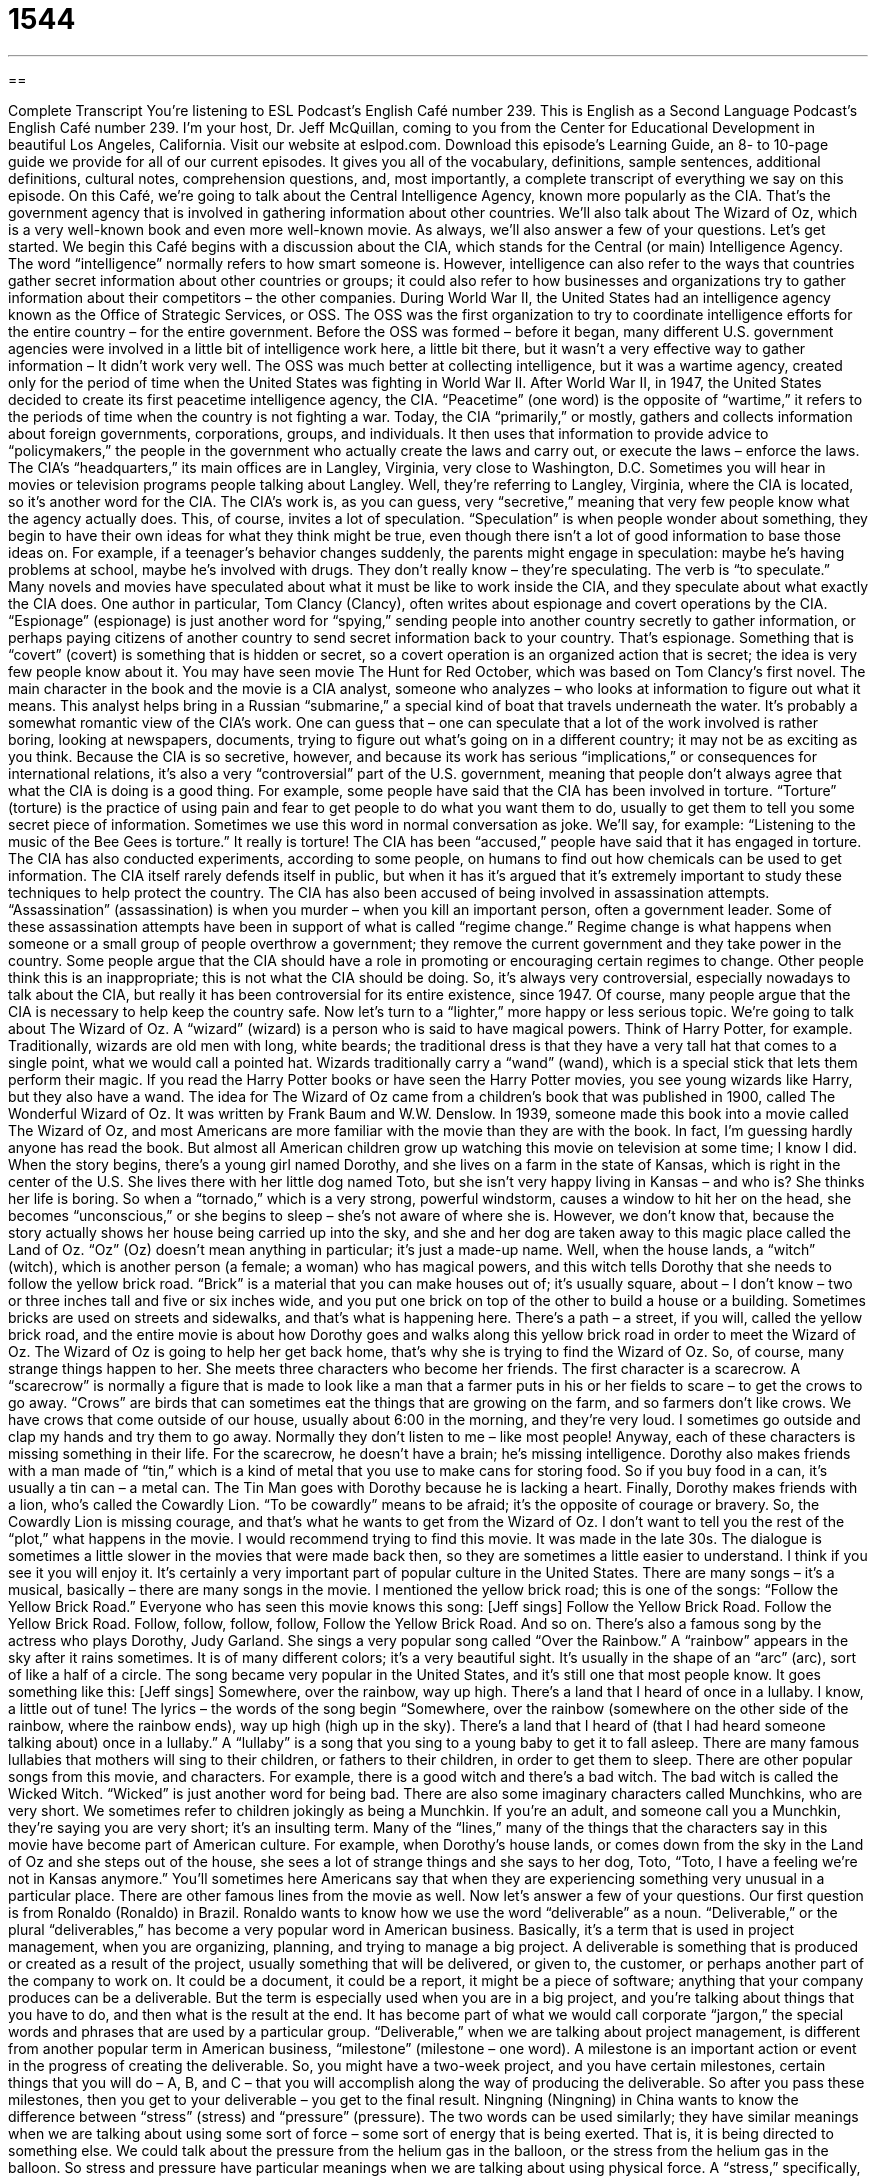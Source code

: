 = 1544
:toc: left
:toclevels: 3
:sectnums:
:stylesheet: ../../../myAdocCss.css

'''

== 

Complete Transcript
You’re listening to ESL Podcast’s English Café number 239.
This is English as a Second Language Podcast’s English Café number 239. I’m your host, Dr. Jeff McQuillan, coming to you from the Center for Educational Development in beautiful Los Angeles, California.
Visit our website at eslpod.com. Download this episode’s Learning Guide, an 8- to 10-page guide we provide for all of our current episodes. It gives you all of the vocabulary, definitions, sample sentences, additional definitions, cultural notes, comprehension questions, and, most importantly, a complete transcript of everything we say on this episode.
On this Café, we’re going to talk about the Central Intelligence Agency, known more popularly as the CIA. That’s the government agency that is involved in gathering information about other countries. We’ll also talk about The Wizard of Oz, which is a very well-known book and even more well-known movie. As always, we’ll also answer a few of your questions. Let’s get started.
We begin this Café begins with a discussion about the CIA, which stands for the Central (or main) Intelligence Agency. The word “intelligence” normally refers to how smart someone is. However, intelligence can also refer to the ways that countries gather secret information about other countries or groups; it could also refer to how businesses and organizations try to gather information about their competitors – the other companies.
During World War II, the United States had an intelligence agency known as the Office of Strategic Services, or OSS. The OSS was the first organization to try to coordinate intelligence efforts for the entire country – for the entire government. Before the OSS was formed – before it began, many different U.S. government agencies were involved in a little bit of intelligence work here, a little bit there, but it wasn’t a very effective way to gather information – It didn’t work very well. The OSS was much better at collecting intelligence, but it was a wartime agency, created only for the period of time when the United States was fighting in World War II.
After World War II, in 1947, the United States decided to create its first peacetime intelligence agency, the CIA. “Peacetime” (one word) is the opposite of “wartime,” it refers to the periods of time when the country is not fighting a war. Today, the CIA “primarily,” or mostly, gathers and collects information about foreign governments, corporations, groups, and individuals. It then uses that information to provide advice to “policymakers,” the people in the government who actually create the laws and carry out, or execute the laws – enforce the laws. The CIA’s “headquarters,” its main offices are in Langley, Virginia, very close to Washington, D.C. Sometimes you will hear in movies or television programs people talking about Langley. Well, they’re referring to Langley, Virginia, where the CIA is located, so it’s another word for the CIA.
The CIA’s work is, as you can guess, very “secretive,” meaning that very few people know what the agency actually does. This, of course, invites a lot of speculation. “Speculation” is when people wonder about something, they begin to have their own ideas for what they think might be true, even though there isn’t a lot of good information to base those ideas on. For example, if a teenager’s behavior changes suddenly, the parents might engage in speculation: maybe he’s having problems at school, maybe he’s involved with drugs. They don’t really know – they’re speculating. The verb is “to speculate.”
Many novels and movies have speculated about what it must be like to work inside the CIA, and they speculate about what exactly the CIA does. One author in particular, Tom Clancy (Clancy), often writes about espionage and covert operations by the CIA. “Espionage” (espionage) is just another word for “spying,” sending people into another country secretly to gather information, or perhaps paying citizens of another country to send secret information back to your country. That’s espionage. Something that is “covert” (covert) is something that is hidden or secret, so a covert operation is an organized action that is secret; the idea is very few people know about it.
You may have seen movie The Hunt for Red October, which was based on Tom Clancy’s first novel. The main character in the book and the movie is a CIA analyst, someone who analyzes – who looks at information to figure out what it means. This analyst helps bring in a Russian “submarine,” a special kind of boat that travels underneath the water. It’s probably a somewhat romantic view of the CIA’s work. One can guess that – one can speculate that a lot of the work involved is rather boring, looking at newspapers, documents, trying to figure out what’s going on in a different country; it may not be as exciting as you think.
Because the CIA is so secretive, however, and because its work has serious “implications,” or consequences for international relations, it’s also a very “controversial” part of the U.S. government, meaning that people don’t always agree that what the CIA is doing is a good thing. For example, some people have said that the CIA has been involved in torture. “Torture” (torture) is the practice of using pain and fear to get people to do what you want them to do, usually to get them to tell you some secret piece of information. Sometimes we use this word in normal conversation as joke. We’ll say, for example: “Listening to the music of the Bee Gees is torture.” It really is torture!
The CIA has been “accused,” people have said that it has engaged in torture. The CIA has also conducted experiments, according to some people, on humans to find out how chemicals can be used to get information. The CIA itself rarely defends itself in public, but when it has it’s argued that it’s extremely important to study these techniques to help protect the country.
The CIA has also been accused of being involved in assassination attempts. “Assassination” (assassination) is when you murder – when you kill an important person, often a government leader. Some of these assassination attempts have been in support of what is called “regime change.” Regime change is what happens when someone or a small group of people overthrow a government; they remove the current government and they take power in the country. Some people argue that the CIA should have a role in promoting or encouraging certain regimes to change. Other people think this is an inappropriate; this is not what the CIA should be doing.
So, it’s always very controversial, especially nowadays to talk about the CIA, but really it has been controversial for its entire existence, since 1947. Of course, many people argue that the CIA is necessary to help keep the country safe.
Now let’s turn to a “lighter,” more happy or less serious topic. We’re going to talk about The Wizard of Oz. A “wizard” (wizard) is a person who is said to have magical powers. Think of Harry Potter, for example. Traditionally, wizards are old men with long, white beards; the traditional dress is that they have a very tall hat that comes to a single point, what we would call a pointed hat. Wizards traditionally carry a “wand” (wand), which is a special stick that lets them perform their magic. If you read the Harry Potter books or have seen the Harry Potter movies, you see young wizards like Harry, but they also have a wand.
The idea for The Wizard of Oz came from a children’s book that was published in 1900, called The Wonderful Wizard of Oz. It was written by Frank Baum and W.W. Denslow. In 1939, someone made this book into a movie called The Wizard of Oz, and most Americans are more familiar with the movie than they are with the book. In fact, I’m guessing hardly anyone has read the book. But almost all American children grow up watching this movie on television at some time; I know I did.
When the story begins, there’s a young girl named Dorothy, and she lives on a farm in the state of Kansas, which is right in the center of the U.S. She lives there with her little dog named Toto, but she isn’t very happy living in Kansas – and who is? She thinks her life is boring. So when a “tornado,” which is a very strong, powerful windstorm, causes a window to hit her on the head, she becomes “unconscious,” or she begins to sleep – she’s not aware of where she is. However, we don’t know that, because the story actually shows her house being carried up into the sky, and she and her dog are taken away to this magic place called the Land of Oz. “Oz” (Oz) doesn’t mean anything in particular; it’s just a made-up name.
Well, when the house lands, a “witch” (witch), which is another person (a female; a woman) who has magical powers, and this witch tells Dorothy that she needs to follow the yellow brick road. “Brick” is a material that you can make houses out of; it’s usually square, about – I don’t know – two or three inches tall and five or six inches wide, and you put one brick on top of the other to build a house or a building. Sometimes bricks are used on streets and sidewalks, and that’s what is happening here. There’s a path – a street, if you will, called the yellow brick road, and the entire movie is about how Dorothy goes and walks along this yellow brick road in order to meet the Wizard of Oz. The Wizard of Oz is going to help her get back home, that’s why she is trying to find the Wizard of Oz.
So, of course, many strange things happen to her. She meets three characters who become her friends. The first character is a scarecrow. A “scarecrow” is normally a figure that is made to look like a man that a farmer puts in his or her fields to scare – to get the crows to go away. “Crows” are birds that can sometimes eat the things that are growing on the farm, and so farmers don’t like crows. We have crows that come outside of our house, usually about 6:00 in the morning, and they’re very loud. I sometimes go outside and clap my hands and try them to go away. Normally they don’t listen to me – like most people!
Anyway, each of these characters is missing something in their life. For the scarecrow, he doesn’t have a brain; he’s missing intelligence. Dorothy also makes friends with a man made of “tin,” which is a kind of metal that you use to make cans for storing food. So if you buy food in a can, it’s usually a tin can – a metal can. The Tin Man goes with Dorothy because he is lacking a heart. Finally, Dorothy makes friends with a lion, who’s called the Cowardly Lion. “To be cowardly” means to be afraid; it’s the opposite of courage or bravery. So, the Cowardly Lion is missing courage, and that’s what he wants to get from the Wizard of Oz.
I don’t want to tell you the rest of the “plot,” what happens in the movie. I would recommend trying to find this movie. It was made in the late 30s. The dialogue is sometimes a little slower in the movies that were made back then, so they are sometimes a little easier to understand. I think if you see it you will enjoy it. It’s certainly a very important part of popular culture in the United States.
There are many songs – it’s a musical, basically – there are many songs in the movie. I mentioned the yellow brick road; this is one of the songs: “Follow the Yellow Brick Road.” Everyone who has seen this movie knows this song: [Jeff sings]
Follow the Yellow Brick Road.
Follow the Yellow Brick Road.
Follow, follow, follow, follow,
Follow the Yellow Brick Road.
And so on. There’s also a famous song by the actress who plays Dorothy, Judy Garland. She sings a very popular song called “Over the Rainbow.” A “rainbow” appears in the sky after it rains sometimes. It is of many different colors; it’s a very beautiful sight. It’s usually in the shape of an “arc” (arc), sort of like a half of a circle. The song became very popular in the United States, and it’s still one that most people know. It goes something like this: [Jeff sings]
Somewhere, over the rainbow, way up high.
There’s a land that I heard of once in a lullaby.
I know, a little out of tune! The lyrics – the words of the song begin “Somewhere, over the rainbow (somewhere on the other side of the rainbow, where the rainbow ends), way up high (high up in the sky). There’s a land that I heard of (that I had heard someone talking about) once in a lullaby.” A “lullaby” is a song that you sing to a young baby to get it to fall asleep. There are many famous lullabies that mothers will sing to their children, or fathers to their children, in order to get them to sleep.
There are other popular songs from this movie, and characters. For example, there is a good witch and there’s a bad witch. The bad witch is called the Wicked Witch. “Wicked” is just another word for being bad. There are also some imaginary characters called Munchkins, who are very short. We sometimes refer to children jokingly as being a Munchkin. If you’re an adult, and someone call you a Munchkin, they’re saying you are very short; it’s an insulting term.
Many of the “lines,” many of the things that the characters say in this movie have become part of American culture. For example, when Dorothy’s house lands, or comes down from the sky in the Land of Oz and she steps out of the house, she sees a lot of strange things and she says to her dog, Toto, “Toto, I have a feeling we’re not in Kansas anymore.” You’ll sometimes here Americans say that when they are experiencing something very unusual in a particular place. There are other famous lines from the movie as well.
Now let’s answer a few of your questions.
Our first question is from Ronaldo (Ronaldo) in Brazil. Ronaldo wants to know how we use the word “deliverable” as a noun.
“Deliverable,” or the plural “deliverables,” has become a very popular word in American business. Basically, it’s a term that is used in project management, when you are organizing, planning, and trying to manage a big project. A deliverable is something that is produced or created as a result of the project, usually something that will be delivered, or given to, the customer, or perhaps another part of the company to work on. It could be a document, it could be a report, it might be a piece of software; anything that your company produces can be a deliverable. But the term is especially used when you are in a big project, and you’re talking about things that you have to do, and then what is the result at the end. It has become part of what we would call corporate “jargon,” the special words and phrases that are used by a particular group.
“Deliverable,” when we are talking about project management, is different from another popular term in American business, “milestone” (milestone – one word). A milestone is an important action or event in the progress of creating the deliverable. So, you might have a two-week project, and you have certain milestones, certain things that you will do – A, B, and C – that you will accomplish along the way of producing the deliverable. So after you pass these milestones, then you get to your deliverable – you get to the final result.
Ningning (Ningning) in China wants to know the difference between “stress” (stress) and “pressure” (pressure). The two words can be used similarly; they have similar meanings when we are talking about using some sort of force – some sort of energy that is being exerted. That is, it is being directed to something else. We could talk about the pressure from the helium gas in the balloon, or the stress from the helium gas in the balloon. So stress and pressure have particular meanings when we are talking about using physical force.
A “stress,” specifically, is a force that is used when something pushes or pulls, or what we would call twists (that is, one ends moves in one direction, the other one moves in another direction), or pushes down on something. For example, running can put stress on your knees, because your body is pushing down on your knees.
“Pressure” is a general term used to describe putting the force of one thing onto something else, usually by touching it. So for example, if it is snowing and there is a lot of snow on the top of your house – on your roof, we might say that there is too much pressure from the snow on the roof. It’s going to damage, or hurt your roof.
That’s stress and pressure when we are talking about physical things; these terms can also be used in talking about mental or emotional issues. “Stress” means the feeling of tension, the feeling of being anxious, worried, or upset. “Pressure,” when we talk about it from an emotional point of view, means having a lot of serious issues or problems that you have to deal with. We often say, “He’s under a lot of pressure,” he has a lot of problems. Because he’s under so much pressure, he feels a lot of stress.
“Stress” has a final, third meaning, which means to emphasize something. For example, in English the word “English” is stressed on the first syllable, that’s where the emphasis goes.
Gustavo (Gustavo) in Uruguay he wants to know the meaning of the phrase he heard somewhere: “you had me at ‘hello.’” Aw, you had me at “hello”!
This is an expression used to show your affection – your attraction to another person. It’s a very romantic thing for someone to say. You’re saying that as soon as the other person said hello to you, you were like completely in love with them, you were attracted to them.
It comes from a movie from 1996 called Jerry Maguire; that was its name in English. It starred my twin, Tom Cruise, and the actress Renee Zellweger. When Tom Cruise, who plays Jerry Maguire, expresses his love for Dorothy, who is played by Renee Zellweger, in a long speech at the end of the movie, Dorothy finally says, “Shut up. Just shut up (she’s telling him he’s talking too much). You had me at ‘hello,’” meaning you don’t have to say all of those things. Just saying “hello” was enough to make me fall in love with you.
There’s also a song called “You Had Me at Hello” by a group called A Day to Remember, and a similar song, “You Had Me From Hello,” sung by someone named Kenny Chesney. Don’t ask me to sing either song, I’ve never heard of either one! But I have seen the movie Jerry Maguire, and if you haven’t, it’s a fun movie to watch.
If you have a question or comment, you can email us at eslpod@eslpod.com. We don’t have time to answer all of your questions, but we’ll do our best.
From Los Angeles, California, I’m Jeff McQuillan. Thank you for listening. Come back and listen to us next time, won’t you, on the English Café.
ESL Podcast’s English Café is written and produced by Dr. Jeff McQuillan and Dr. Lucy Tse, copyright 2010 by the Center for Educational Development.
Glossary
intelligence – the collection of secret information by countries about other countries; the collection of secret information by businesses and other organizations about their competitors
* Do we have any intelligence on the military strength of that country?
peacetime – a period of time without war; not wartime
* The peacetime between World War I and World War II was a time of rebuilding.
secretive – not showing one’s feelings, information, or plans to other people; keeping information to oneself
* Daniel’s parents are worried about him, because he has become more secretive since he made some strange new friends.
speculation – wondering about and proposing one’s own ideas about what may be true, even though there is little or no information to base those ideas on
* No one knows who will get the new position, but speculation is that Marie will probably get it.
espionage – spying; sending people into another country secretly to gather information
* This is a great book about espionage between England and the United States.
covert – hidden; secret; not known to the public
* No one knew of the government leaders’ covert plans.
torture – the practice of using pain and fear to get people to do what one wants, usually to share some piece of secret information
* The prisoner claimed that the police tortured him to get information about the robbery.
regime change – when someone or a small group of people overthrow a government and take power over the country
* Do you think that the leaders of one country should have the power to create regime change in another country?
wizard – a man with magical powers
* In the movie, the wizard turned the girl into a cat.
tornado – a very strong, powerful windstorm; a very strong wind that moves in a circle
* When our family heard that a tornado was coming, we ran for safety.
scarecrow – a figure made to look like a man and put in a field to scare the birds away so that they don't eat all the food growing in the field
* There are several scarecrows on our small farm to keep the birds from eating the corn.
plot – the main events in a book, play, television show, or movie; the main story
* I’ve been watching this movie for an hour and I have no idea what the plot is, do you?
deliverable – something that is created as a result of a project, which will then be delivered to a customer
* Our company considers an employee valuable if he or she produces a high number of deliverables.
stress – a force used when something pushes, pulls, twists, or comes down on another thing; feeling tension in one’s mind; feeling very anxious, worried, or upset in one’s mind
* Don is under a lot of stress. He looks tired all the time and has lost a lot of weight.
pressure – the putting of force to something by something else that is touching it; having many or very serious issues or problems that one has to deal with
* Leti’s boss put a lot of pressure on her to finish her project early.
“you had me at ‘hello’” – an expression used to show affection or attraction; an expression meaning that one started liking the other person romantically very quickly
* You don’t need to try to convince me to go on a date with you. You had me at hello.
What Insiders Know
Mad Magazine’s Spy vs. Spy
Mad magazine began in 1952 as a “humor” (funny) magazine intended for older children, teenagers, and adults. Many magazines published afterwards tried to “imitate” (be like the original), but Mad magazine was the most influential of its kind. Many of its characters are still part of American popular culture.
One “recurring” (happening again and again) part of the magazine since 1961 is a comic strip called Spy vs. (versus) Spy. A “comic strip” is a “sequence” (one after another) of drawings that tell a funny story. While some comic strips have written words to tell the story, Spy vs. Spy consisted only of drawings.
Spy vs. Spy “featured” (had as its main characters) two spies who were “identical” (the same) except that one is dressed “entirely” (completely) in black and one dressed entirely in white. The two spies constantly try to kill each other, “coming up with” (inventing; creating) more and more “intricate” (with many parts; complicated) ways of “doing away with” (killing) the other. In a typical comic strip, one spy sets a “booby trap” (a thing designed to catch or harm someone) for the other. Sometimes the booby trap works and the spy is killed (until the next comic strip, of course), but other times, the other spy comes up with a “counter” (working against) plan that kills the spy who set the original booby trap. The “appeal” (attractiveness) of the comic strip is to see what crazy and unusual things each spy comes up with to try to “get rid of” (eliminate) the other.
Spy vs. Spy was created by Antonio Prohias, who came to the United States from Cuba in 1960. He wanted to show the “futility” (pointlessness) of countries fighting each other, with the fighting getting more and more “intense” (at a high degree; very serious) all the time. The comic strip tries to communicate this message in a funny and clever way.